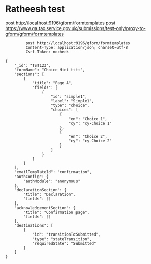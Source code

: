 * Ratheesh test
       post http://localhost:9196/gform/formtemplates
       post https://www.qa.tax.service.gov.uk/submissions/test-only/proxy-to-gform/gform/formtemplates
#+begin_src verb :wrap src ob-verb-response
           post http://localhost:9196/gform/formtemplates
           Content-Type: application/json; charset=utf-8
           Csrf-Token: nocheck

  {
      "_id": "TST123",
      "formName": "Choice Hint tttt",
      "sections": [
          {
              "title": "Page A",
              "fields": [
                  {
                      "id": "simple1",
                      "label": "Simple1",
                      "type": "choice",
                      "choices": [
                          {
                              "en": "Choice 1",
                              "cy": "cy-Choice 1"
                          },
                          {
                              "en": "Choice 2",
                              "cy": "cy-Choice 2"
                          }
                      ]
                  }
              ]
          }
      ],
      "emailTemplateId": "confirmation",
      "authConfig": {
          "authModule": "anonymous"
      },
      "declarationSection": {
          "title": "Declaration",
          "fields": []
      },
      "acknowledgementSection": {
          "title": "Confirmation page",
          "fields": []
      },
      "destinations": [
          {
              "id": "transitionToSubmitted",
              "type": "stateTransition",
              "requiredState": "Submitted"
          }
      ]
  }


#+end_src

#+RESULTS:
#+begin_src ob-verb-response
HTTP/1.1 204 No Content
Cache-Control: no-cache,no-store,max-age=0
Date: Fri, 01 Apr 2022 09:02:10 GMT
#+end_src

